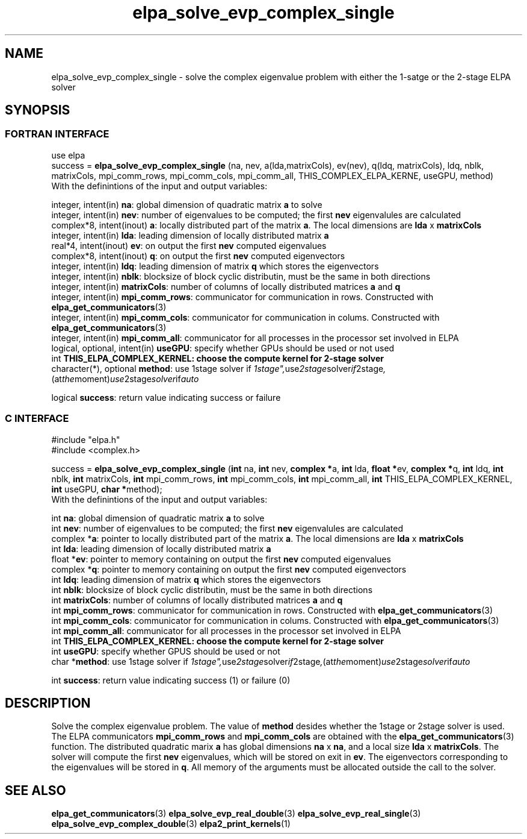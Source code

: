 .TH "elpa_solve_evp_complex_single" 3 "Mon Oct 10 2015" "ELPA" \" -*- nroff -*-
.ad l
.nh
.SH NAME
elpa_solve_evp_complex_single \- solve the complex eigenvalue problem with either the 1-satge or the 2-stage ELPA solver
.br

.SH SYNOPSIS
.br
.SS FORTRAN INTERFACE
use elpa
.br
.br
.RI  "success = \fBelpa_solve_evp_complex_single\fP (na, nev, a(lda,matrixCols), ev(nev), q(ldq, matrixCols), ldq, nblk, matrixCols, mpi_comm_rows, mpi_comm_cols, mpi_comm_all, THIS_COMPLEX_ELPA_KERNE, useGPU, method)"
.br
.RI " "
.br
.RI "With the definintions of the input and output variables:"

.br
.RI "integer,     intent(in)       \fBna\fP:                       global dimension of quadratic matrix \fBa\fP to solve"
.br
.RI "integer,     intent(in)       \fBnev\fP:                      number of eigenvalues to be computed; the first \fBnev\fP eigenvalules are calculated"
.br
.RI "complex*8,  intent(inout)     \fBa\fP:                        locally distributed part of the matrix \fBa\fP. The local dimensions are \fBlda\fP x \fBmatrixCols\fP"
.br
.RI "integer,     intent(in)       \fBlda\fP:                      leading dimension of locally distributed matrix \fBa\fP"
.br
.RI "real*4,      intent(inout)    \fBev\fP:                       on output the first \fBnev\fP computed eigenvalues"
.br
.RI "complex*8,  intent(inout)     \fBq\fP:                        on output the first \fBnev\fP computed eigenvectors"
.br
.RI "integer,     intent(in)       \fBldq\fP:                      leading dimension of matrix \fBq\fP which stores the eigenvectors"
.br
.RI "integer,     intent(in)       \fBnblk\fP:                     blocksize of block cyclic distributin, must be the same in both directions"
.br
.RI "integer,     intent(in)       \fBmatrixCols\fP:               number of columns of locally distributed matrices \fBa\fP and \fBq\fP"
.br
.RI "integer,     intent(in)       \fBmpi_comm_rows\fP:            communicator for communication in rows. Constructed with \fBelpa_get_communicators\fP(3)"
.br
.RI "integer,     intent(in)       \fBmpi_comm_cols\fP:            communicator for communication in colums. Constructed with \fBelpa_get_communicators\fP(3)"
.br
.RI "integer,     intent(in)       \fBmpi_comm_all\fP:             communicator for all processes in the processor set involved in ELPA"
.br
.RI "logical, optional, intent(in) \fBuseGPU\fP:                   specify whether GPUs should be used or not used"
.br
.RI "int                           \fBTHIS_ELPA_COMPLEX_KERNEL\fp: choose the compute kernel for 2-stage solver"
.br
.RI "character(*), optional        \fBmethod\fP:                   use 1stage solver if "1stage", use 2stage solver if "2stage", (at the moment) use 2stage solver if "auto" "

.RI "logical                       \fBsuccess\fP:                  return value indicating success or failure"
.br
.SS C INTERFACE
#include "elpa.h"
.br
#include <complex.h>

.br
.RI "success = \fBelpa_solve_evp_complex_single\fP (\fBint\fP na, \fBint\fP nev, \fB complex *\fPa, \fBint\fP lda, \fB float *\fPev, \fBcomplex *\fPq, \fBint\fP ldq, \fBint\fP nblk, \fBint\fP matrixCols, \fBint\fP mpi_comm_rows, \fBint\fP mpi_comm_cols, \fBint\fP mpi_comm_all, \fBint\fP THIS_ELPA_COMPLEX_KERNEL,  \fBint\fP useGPU, \fB char *\fPmethod);"
.br
.RI " "
.br
.RI "With the definintions of the input and output variables:"

.br
.RI "int             \fBna\fP:                       global dimension of quadratic matrix \fBa\fP to solve"
.br
.RI "int             \fBnev\fP:                      number of eigenvalues to be computed; the first \fBnev\fP eigenvalules are calculated"
.br
.RI "complex        *\fBa\fP:                        pointer to locally distributed part of the matrix \fBa\fP. The local dimensions are \fBlda\fP x \fBmatrixCols\fP"
.br
.RI "int             \fBlda\fP:                      leading dimension of locally distributed matrix \fBa\fP"
.br
.RI "float          *\fBev\fP:                       pointer to memory containing on output the first \fBnev\fP computed eigenvalues"
.br
.RI "complex        *\fBq\fP:                        pointer to memory containing on output the first \fBnev\fP computed eigenvectors"
.br
.RI "int             \fBldq\fP:                      leading dimension of matrix \fBq\fP which stores the eigenvectors"
.br
.RI "int             \fBnblk\fP:                     blocksize of block cyclic distributin, must be the same in both directions"
.br
.RI "int             \fBmatrixCols\fP:               number of columns of locally distributed matrices \fBa\fP and \fBq\fP"
.br
.RI "int             \fBmpi_comm_rows\fP:            communicator for communication in rows. Constructed with \fBelpa_get_communicators\fP(3)"
.br
.RI "int             \fBmpi_comm_cols\fP:            communicator for communication in colums. Constructed with \fBelpa_get_communicators\fP(3)"
.br
.RI "int             \fBmpi_comm_all\fP:             communicator for all processes in the processor set involved in ELPA"
.br
.RI "int             \fBTHIS_ELPA_COMPLEX_KERNEL\fp: choose the compute kernel for 2-stage solver"
.br
.RI "int             \fBuseGPU\fP:                   specify whether GPUS should be used or not
.br
.RI "char           *\fBmethod\fP:                   use 1stage solver if "1stage", use 2stage solver if "2stage", (at the moment) use 2stage solver if "auto" "

.RI "int             \fBsuccess\fP:                  return value indicating success (1) or failure (0)

.SH DESCRIPTION
Solve the complex eigenvalue problem. The value of \fBmethod\fP desides whether the 1stage or 2stage solver is used. The ELPA communicators \fBmpi_comm_rows\fP and \fBmpi_comm_cols\fP are obtained with the \fBelpa_get_communicators\fP(3) function. The distributed quadratic marix \fBa\fP has global dimensions \fBna\fP x \fBna\fP, and a local size \fBlda\fP x \fBmatrixCols\fP. The solver will compute the first \fBnev\fP eigenvalues, which will be stored on exit in \fBev\fP. The eigenvectors corresponding to the eigenvalues will be stored in \fBq\fP. All memory of the arguments must be allocated outside the call to the solver.
.br
.SH "SEE ALSO"
\fBelpa_get_communicators\fP(3) \fBelpa_solve_evp_real_double\fP(3) \fBelpa_solve_evp_real_single\fP(3) \fBelpa_solve_evp_complex_double\fP(3) \fBelpa2_print_kernels\fP(1)
